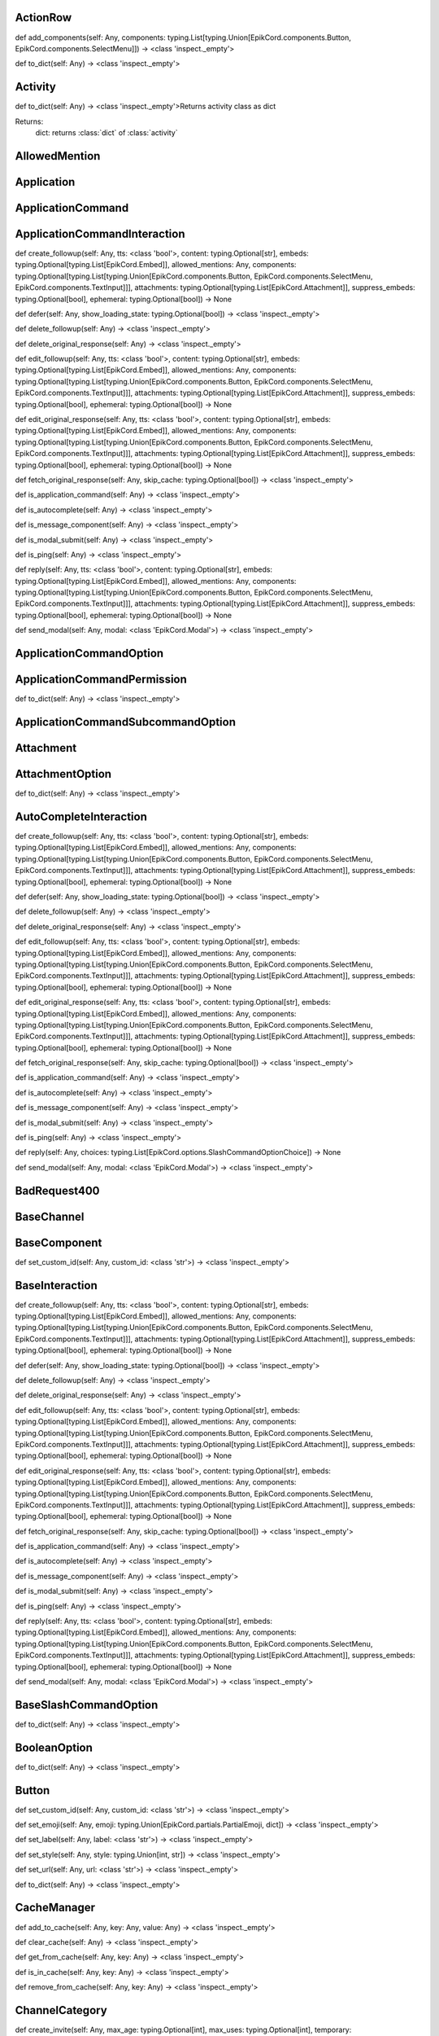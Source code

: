 

ActionRow
---------

def add_components(self: Any, components: typing.List[typing.Union[EpikCord.components.Button, EpikCord.components.SelectMenu]]) -> <class 'inspect._empty'>

def to_dict(self: Any) -> <class 'inspect._empty'>


Activity
--------

def to_dict(self: Any) -> <class 'inspect._empty'>Returns activity class as dict

Returns:
    dict: returns :class:`dict` of :class:`activity`



AllowedMention
--------------


Application
-----------


ApplicationCommand
------------------


ApplicationCommandInteraction
-----------------------------

def create_followup(self: Any, tts: <class 'bool'>, content: typing.Optional[str], embeds: typing.Optional[typing.List[EpikCord.Embed]], allowed_mentions: Any, components: typing.Optional[typing.List[typing.Union[EpikCord.components.Button, EpikCord.components.SelectMenu, EpikCord.components.TextInput]]], attachments: typing.Optional[typing.List[EpikCord.Attachment]], suppress_embeds: typing.Optional[bool], ephemeral: typing.Optional[bool]) -> None

def defer(self: Any, show_loading_state: typing.Optional[bool]) -> <class 'inspect._empty'>

def delete_followup(self: Any) -> <class 'inspect._empty'>

def delete_original_response(self: Any) -> <class 'inspect._empty'>

def edit_followup(self: Any, tts: <class 'bool'>, content: typing.Optional[str], embeds: typing.Optional[typing.List[EpikCord.Embed]], allowed_mentions: Any, components: typing.Optional[typing.List[typing.Union[EpikCord.components.Button, EpikCord.components.SelectMenu, EpikCord.components.TextInput]]], attachments: typing.Optional[typing.List[EpikCord.Attachment]], suppress_embeds: typing.Optional[bool], ephemeral: typing.Optional[bool]) -> None

def edit_original_response(self: Any, tts: <class 'bool'>, content: typing.Optional[str], embeds: typing.Optional[typing.List[EpikCord.Embed]], allowed_mentions: Any, components: typing.Optional[typing.List[typing.Union[EpikCord.components.Button, EpikCord.components.SelectMenu, EpikCord.components.TextInput]]], attachments: typing.Optional[typing.List[EpikCord.Attachment]], suppress_embeds: typing.Optional[bool], ephemeral: typing.Optional[bool]) -> None

def fetch_original_response(self: Any, skip_cache: typing.Optional[bool]) -> <class 'inspect._empty'>

def is_application_command(self: Any) -> <class 'inspect._empty'>

def is_autocomplete(self: Any) -> <class 'inspect._empty'>

def is_message_component(self: Any) -> <class 'inspect._empty'>

def is_modal_submit(self: Any) -> <class 'inspect._empty'>

def is_ping(self: Any) -> <class 'inspect._empty'>

def reply(self: Any, tts: <class 'bool'>, content: typing.Optional[str], embeds: typing.Optional[typing.List[EpikCord.Embed]], allowed_mentions: Any, components: typing.Optional[typing.List[typing.Union[EpikCord.components.Button, EpikCord.components.SelectMenu, EpikCord.components.TextInput]]], attachments: typing.Optional[typing.List[EpikCord.Attachment]], suppress_embeds: typing.Optional[bool], ephemeral: typing.Optional[bool]) -> None

def send_modal(self: Any, modal: <class 'EpikCord.Modal'>) -> <class 'inspect._empty'>


ApplicationCommandOption
------------------------


ApplicationCommandPermission
----------------------------

def to_dict(self: Any) -> <class 'inspect._empty'>


ApplicationCommandSubcommandOption
----------------------------------


Attachment
----------


AttachmentOption
----------------

def to_dict(self: Any) -> <class 'inspect._empty'>


AutoCompleteInteraction
-----------------------

def create_followup(self: Any, tts: <class 'bool'>, content: typing.Optional[str], embeds: typing.Optional[typing.List[EpikCord.Embed]], allowed_mentions: Any, components: typing.Optional[typing.List[typing.Union[EpikCord.components.Button, EpikCord.components.SelectMenu, EpikCord.components.TextInput]]], attachments: typing.Optional[typing.List[EpikCord.Attachment]], suppress_embeds: typing.Optional[bool], ephemeral: typing.Optional[bool]) -> None

def defer(self: Any, show_loading_state: typing.Optional[bool]) -> <class 'inspect._empty'>

def delete_followup(self: Any) -> <class 'inspect._empty'>

def delete_original_response(self: Any) -> <class 'inspect._empty'>

def edit_followup(self: Any, tts: <class 'bool'>, content: typing.Optional[str], embeds: typing.Optional[typing.List[EpikCord.Embed]], allowed_mentions: Any, components: typing.Optional[typing.List[typing.Union[EpikCord.components.Button, EpikCord.components.SelectMenu, EpikCord.components.TextInput]]], attachments: typing.Optional[typing.List[EpikCord.Attachment]], suppress_embeds: typing.Optional[bool], ephemeral: typing.Optional[bool]) -> None

def edit_original_response(self: Any, tts: <class 'bool'>, content: typing.Optional[str], embeds: typing.Optional[typing.List[EpikCord.Embed]], allowed_mentions: Any, components: typing.Optional[typing.List[typing.Union[EpikCord.components.Button, EpikCord.components.SelectMenu, EpikCord.components.TextInput]]], attachments: typing.Optional[typing.List[EpikCord.Attachment]], suppress_embeds: typing.Optional[bool], ephemeral: typing.Optional[bool]) -> None

def fetch_original_response(self: Any, skip_cache: typing.Optional[bool]) -> <class 'inspect._empty'>

def is_application_command(self: Any) -> <class 'inspect._empty'>

def is_autocomplete(self: Any) -> <class 'inspect._empty'>

def is_message_component(self: Any) -> <class 'inspect._empty'>

def is_modal_submit(self: Any) -> <class 'inspect._empty'>

def is_ping(self: Any) -> <class 'inspect._empty'>

def reply(self: Any, choices: typing.List[EpikCord.options.SlashCommandOptionChoice]) -> None

def send_modal(self: Any, modal: <class 'EpikCord.Modal'>) -> <class 'inspect._empty'>


BadRequest400
-------------


BaseChannel
-----------


BaseComponent
-------------

def set_custom_id(self: Any, custom_id: <class 'str'>) -> <class 'inspect._empty'>


BaseInteraction
---------------

def create_followup(self: Any, tts: <class 'bool'>, content: typing.Optional[str], embeds: typing.Optional[typing.List[EpikCord.Embed]], allowed_mentions: Any, components: typing.Optional[typing.List[typing.Union[EpikCord.components.Button, EpikCord.components.SelectMenu, EpikCord.components.TextInput]]], attachments: typing.Optional[typing.List[EpikCord.Attachment]], suppress_embeds: typing.Optional[bool], ephemeral: typing.Optional[bool]) -> None

def defer(self: Any, show_loading_state: typing.Optional[bool]) -> <class 'inspect._empty'>

def delete_followup(self: Any) -> <class 'inspect._empty'>

def delete_original_response(self: Any) -> <class 'inspect._empty'>

def edit_followup(self: Any, tts: <class 'bool'>, content: typing.Optional[str], embeds: typing.Optional[typing.List[EpikCord.Embed]], allowed_mentions: Any, components: typing.Optional[typing.List[typing.Union[EpikCord.components.Button, EpikCord.components.SelectMenu, EpikCord.components.TextInput]]], attachments: typing.Optional[typing.List[EpikCord.Attachment]], suppress_embeds: typing.Optional[bool], ephemeral: typing.Optional[bool]) -> None

def edit_original_response(self: Any, tts: <class 'bool'>, content: typing.Optional[str], embeds: typing.Optional[typing.List[EpikCord.Embed]], allowed_mentions: Any, components: typing.Optional[typing.List[typing.Union[EpikCord.components.Button, EpikCord.components.SelectMenu, EpikCord.components.TextInput]]], attachments: typing.Optional[typing.List[EpikCord.Attachment]], suppress_embeds: typing.Optional[bool], ephemeral: typing.Optional[bool]) -> None

def fetch_original_response(self: Any, skip_cache: typing.Optional[bool]) -> <class 'inspect._empty'>

def is_application_command(self: Any) -> <class 'inspect._empty'>

def is_autocomplete(self: Any) -> <class 'inspect._empty'>

def is_message_component(self: Any) -> <class 'inspect._empty'>

def is_modal_submit(self: Any) -> <class 'inspect._empty'>

def is_ping(self: Any) -> <class 'inspect._empty'>

def reply(self: Any, tts: <class 'bool'>, content: typing.Optional[str], embeds: typing.Optional[typing.List[EpikCord.Embed]], allowed_mentions: Any, components: typing.Optional[typing.List[typing.Union[EpikCord.components.Button, EpikCord.components.SelectMenu, EpikCord.components.TextInput]]], attachments: typing.Optional[typing.List[EpikCord.Attachment]], suppress_embeds: typing.Optional[bool], ephemeral: typing.Optional[bool]) -> None

def send_modal(self: Any, modal: <class 'EpikCord.Modal'>) -> <class 'inspect._empty'>


BaseSlashCommandOption
----------------------

def to_dict(self: Any) -> <class 'inspect._empty'>


BooleanOption
-------------

def to_dict(self: Any) -> <class 'inspect._empty'>


Button
------

def set_custom_id(self: Any, custom_id: <class 'str'>) -> <class 'inspect._empty'>

def set_emoji(self: Any, emoji: typing.Union[EpikCord.partials.PartialEmoji, dict]) -> <class 'inspect._empty'>

def set_label(self: Any, label: <class 'str'>) -> <class 'inspect._empty'>

def set_style(self: Any, style: typing.Union[int, str]) -> <class 'inspect._empty'>

def set_url(self: Any, url: <class 'str'>) -> <class 'inspect._empty'>

def to_dict(self: Any) -> <class 'inspect._empty'>


CacheManager
------------

def add_to_cache(self: Any, key: Any, value: Any) -> <class 'inspect._empty'>

def clear_cache(self: Any) -> <class 'inspect._empty'>

def get_from_cache(self: Any, key: Any) -> <class 'inspect._empty'>

def is_in_cache(self: Any, key: Any) -> <class 'inspect._empty'>

def remove_from_cache(self: Any, key: Any) -> <class 'inspect._empty'>


ChannelCategory
---------------

def create_invite(self: Any, max_age: typing.Optional[int], max_uses: typing.Optional[int], temporary: typing.Optional[bool], unique: typing.Optional[bool], target_type: typing.Optional[int], target_user_id: typing.Optional[str], target_application_id: typing.Optional[str]) -> <class 'inspect._empty'>

def delete(self: Any, reason: typing.Optional[str]) -> None

def delete_overwrite(self: Any, overwrites: <class 'EpikCord.Overwrite'>) -> None

def fetch_invites(self: Any) -> <class 'inspect._empty'>

def fetch_pinned_messages(self: Any) -> typing.List[EpikCord.Message]


ChannelManager
--------------

def add_to_cache(self: Any, key: Any, value: Any) -> <class 'inspect._empty'>

def clear_cache(self: Any) -> <class 'inspect._empty'>

def fetch(self: Any, channel_id: Any, skip_cache: typing.Optional[bool]) -> <class 'inspect._empty'>

def format_cache(self: Any) -> <class 'inspect._empty'>

def get_from_cache(self: Any, key: Any) -> <class 'inspect._empty'>

def is_in_cache(self: Any, key: Any) -> <class 'inspect._empty'>

def remove_from_cache(self: Any, key: Any) -> <class 'inspect._empty'>


ChannelOption
-------------

def to_dict(self: Any) -> <class 'inspect._empty'>


ChannelOptionChannelTypes
-------------------------


Client
------

def add_section(self: Any, section: typing.Union[EpikCord.CommandsSection, EpikCord.EventsSection]) -> <class 'inspect._empty'>

def change_presence(self: Any, presence: typing.Optional[EpikCord.Presence]) -> <class 'inspect._empty'>

def channel_create(self: Any, data: <class 'dict'>) -> <class 'inspect._empty'>

def close(self: Any) -> None

def command(self: Any, name: typing.Optional[str], description: typing.Optional[str], guild_ids: typing.Optional[typing.List[str]], options: typing.Union[EpikCord.options.Subcommand, EpikCord.options.SubCommandGroup, EpikCord.options.StringOption, EpikCord.options.IntegerOption, EpikCord.options.BooleanOption, EpikCord.options.UserOption, EpikCord.options.ChannelOption, EpikCord.options.RoleOption, EpikCord.options.MentionableOption, EpikCord.options.NumberOption, NoneType]) -> <class 'inspect._empty'>

def component(self: Any, custom_id: <class 'str'>) -> <class 'inspect._empty'>Execute this function when a component with the `custom_id` is interacted with.


def connect(self: Any) -> <class 'inspect._empty'>

def event(self: Any, func: Any) -> <class 'inspect._empty'>

def get_event_callback(self: Any, event_name: <class 'str'>, internal: Any) -> <class 'inspect._empty'>

def guild_create(self: Any, data: Any) -> <class 'inspect._empty'>

def guild_delete(self: Any, data: <class 'dict'>) -> <class 'inspect._empty'>

def guild_member_update(self: Any, data: Any) -> <class 'inspect._empty'>

def guild_members_chunk(self: Any, data: <class 'dict'>) -> <class 'inspect._empty'>

def handle_close(self: Any) -> <class 'inspect._empty'>

def handle_event(self: Any, event_name: typing.Optional[str], data: <class 'dict'>) -> <class 'inspect._empty'>

def handle_events(self: Any) -> <class 'inspect._empty'>

def heartbeat(self: Any, forced: typing.Optional[bool]) -> <class 'inspect._empty'>

def identify(self: Any) -> <class 'inspect._empty'>

def interaction_create(self: Any, data: Any) -> <class 'inspect._empty'>

def login(self: Any) -> <class 'inspect._empty'>

def message_command(self: Any, name: typing.Optional[str]) -> <class 'inspect._empty'>

def message_create(self: Any, data: <class 'dict'>) -> <class 'inspect._empty'>Event fired when messages are created


def ready(self: Any, data: <class 'dict'>) -> <class 'inspect._empty'>

def reconnect(self: Any) -> <class 'inspect._empty'>

def request_guild_members(self: Any, guild_id: <class 'int'>, query: typing.Optional[str], limit: typing.Optional[int], presences: typing.Optional[bool], user_ids: typing.Optional[typing.List[str]], nonce: typing.Optional[str]) -> <class 'inspect._empty'>

def resume(self: Any) -> <class 'inspect._empty'>

def send_json(self: Any, json: <class 'dict'>) -> <class 'inspect._empty'>

def unload_section(self: Any, section: typing.Union[EpikCord.CommandsSection, EpikCord.EventsSection]) -> <class 'inspect._empty'>

def user_command(self: Any, name: typing.Optional[str]) -> <class 'inspect._empty'>

def voice_server_update(self: Any, data: <class 'dict'>) -> <class 'inspect._empty'>

def wait_for(self: Any, event_name: <class 'str'>, check: typing.Optional[<built-in function callable>], timeout: typing.Union[float, int, NoneType]) -> <class 'inspect._empty'>


ClientApplication
-----------------

def bulk_overwrite_global_application_commands(self: Any, commands: typing.List[EpikCord.ApplicationCommand]) -> <class 'inspect._empty'>

def bulk_overwrite_guild_application_commands(self: Any, guild_id: <class 'str'>, commands: typing.List[EpikCord.ApplicationCommand]) -> <class 'inspect._empty'>

def create_global_application_command(self: Any, name: <class 'str'>, description: <class 'str'>, options: typing.Optional[typing.List[typing.Union[EpikCord.options.Subcommand, EpikCord.options.SubCommandGroup, EpikCord.options.StringOption, EpikCord.options.IntegerOption, EpikCord.options.BooleanOption, EpikCord.options.UserOption, EpikCord.options.ChannelOption, EpikCord.options.RoleOption, EpikCord.options.MentionableOption, EpikCord.options.NumberOption]]], default_permission: typing.Optional[bool], command_type: typing.Optional[int]) -> <class 'inspect._empty'>

def create_guild_application_command(self: Any, guild_id: <class 'str'>, name: <class 'str'>, description: <class 'str'>, options: typing.Optional[typing.List[typing.Union[EpikCord.options.Subcommand, EpikCord.options.SubCommandGroup, EpikCord.options.StringOption, EpikCord.options.IntegerOption, EpikCord.options.BooleanOption, EpikCord.options.UserOption, EpikCord.options.ChannelOption, EpikCord.options.RoleOption, EpikCord.options.MentionableOption, EpikCord.options.NumberOption]]], default_permission: typing.Optional[bool], command_type: typing.Optional[int]) -> <class 'inspect._empty'>

def delete_global_application_command(self: Any, command_id: <class 'str'>) -> <class 'inspect._empty'>

def delete_guild_application_command(self: Any, guild_id: <class 'str'>, command_id: <class 'str'>) -> <class 'inspect._empty'>

def edit_application_command_permissions(self: Any, guild_id: <class 'str'>, command_id: Any, permissions: typing.List[EpikCord.ApplicationCommandPermission]) -> <class 'inspect._empty'>

def edit_global_application_command(self: Any, guild_id: <class 'str'>, command_id: <class 'str'>, name: typing.Optional[str], description: typing.Optional[str], options: typing.Optional[typing.List[typing.Union[EpikCord.options.Subcommand, EpikCord.options.SubCommandGroup, EpikCord.options.StringOption, EpikCord.options.IntegerOption, EpikCord.options.BooleanOption, EpikCord.options.UserOption, EpikCord.options.ChannelOption, EpikCord.options.RoleOption, EpikCord.options.MentionableOption, EpikCord.options.NumberOption]]], default_permissions: typing.Optional[bool]) -> <class 'inspect._empty'>

def fetch_application(self: Any) -> <class 'inspect._empty'>

def fetch_application_command(self: Any, command_id: <class 'str'>) -> <class 'inspect._empty'>

def fetch_global_application_commands(self: Any) -> typing.List[EpikCord.ApplicationCommand]

def fetch_guild_application_command(self: Any, guild_id: <class 'str'>, command_id: <class 'str'>) -> <class 'inspect._empty'>

def fetch_guild_application_command_permissions(self: Any, guild_id: <class 'str'>, command_id: <class 'str'>) -> <class 'inspect._empty'>

def fetch_guild_application_commands(self: Any, guild_id: <class 'str'>) -> <class 'inspect._empty'>


ClientMessageCommand
--------------------


ClientResponse
--------------

def close(self: Any) -> None

def get_encoding(self: Any) -> <class 'str'>

def json(self: Any, encoding: typing.Optional[str], loads: typing.Callable[[str], typing.Any], content_type: typing.Optional[str]) -> typing.AnyRead and decodes JSON response.


def raise_for_status(self: Any) -> None

def read(self: Any) -> <class 'bytes'>Read response payload.


def release(self: Any) -> typing.Any

def start(self: Any, connection: Connection) -> ClientResponseStart response processing.


def text(self: Any, encoding: typing.Optional[str], errors: <class 'str'>) -> <class 'str'>Read response payload and decode.


def wait_for_close(self: Any) -> None


ClientSession
-------------

def close(self: Any) -> NoneClose underlying connector.

Release all acquired resources.


def delete(self: Any, url: typing.Union[str, yarl.URL], kwargs: typing.Any) -> _RequestContextManagerPerform HTTP DELETE request.


def detach(self: Any) -> NoneDetach connector from session without closing the former.

Session is switched to closed state anyway.


def get(self: Any, url: typing.Union[str, yarl.URL], allow_redirects: <class 'bool'>, kwargs: typing.Any) -> _RequestContextManagerPerform HTTP GET request.


def head(self: Any, url: typing.Union[str, yarl.URL], allow_redirects: <class 'bool'>, kwargs: typing.Any) -> _RequestContextManagerPerform HTTP HEAD request.


def options(self: Any, url: typing.Union[str, yarl.URL], allow_redirects: <class 'bool'>, kwargs: typing.Any) -> _RequestContextManagerPerform HTTP OPTIONS request.


def patch(self: Any, url: typing.Union[str, yarl.URL], data: typing.Any, kwargs: typing.Any) -> _RequestContextManagerPerform HTTP PATCH request.


def post(self: Any, url: typing.Union[str, yarl.URL], data: typing.Any, kwargs: typing.Any) -> _RequestContextManagerPerform HTTP POST request.


def put(self: Any, url: typing.Union[str, yarl.URL], data: typing.Any, kwargs: typing.Any) -> _RequestContextManagerPerform HTTP PUT request.


def request(self: Any, method: <class 'str'>, url: typing.Union[str, yarl.URL], kwargs: typing.Any) -> _RequestContextManagerPerform HTTP request.


def ws_connect(self: Any, url: typing.Union[str, yarl.URL], method: <class 'str'>, protocols: typing.Iterable[str], timeout: <class 'float'>, receive_timeout: typing.Optional[float], autoclose: <class 'bool'>, autoping: <class 'bool'>, heartbeat: typing.Optional[float], auth: typing.Optional[aiohttp.helpers.BasicAuth], origin: typing.Optional[str], params: typing.Optional[typing.Mapping[str, str]], headers: typing.Union[typing.Mapping[typing.Union[str, multidict._multidict.istr], str], multidict._multidict.CIMultiDict, multidict._multidict.CIMultiDictProxy, NoneType], proxy: typing.Union[str, yarl.URL, NoneType], proxy_auth: typing.Optional[aiohttp.helpers.BasicAuth], ssl: typing.Union[ssl.SSLContext, bool, NoneType, aiohttp.client_reqrep.Fingerprint], verify_ssl: typing.Optional[bool], fingerprint: typing.Optional[bytes], ssl_context: typing.Optional[ssl.SSLContext], proxy_headers: typing.Union[typing.Mapping[typing.Union[str, multidict._multidict.istr], str], multidict._multidict.CIMultiDict, multidict._multidict.CIMultiDictProxy, NoneType], compress: <class 'int'>, max_msg_size: <class 'int'>) -> _WSRequestContextManagerInitiate websocket connection.



ClientSlashCommand
------------------

def option_autocomplete(self: Any, option_name: <class 'str'>) -> <class 'inspect._empty'>


ClientUser
----------

def edit(self: Any, username: typing.Optional[str], avatar: typing.Optional[bytes]) -> <class 'inspect._empty'>

def fetch(self: Any) -> <class 'inspect._empty'>


ClientUserCommand
-----------------


ClosedWebSocketConnection
-------------------------


Colour
------

def to_rgb(self: Any) -> typing.Tuple[int, int, int]Returns an rgb color as a tuple



Colour
------

def to_rgb(self: Any) -> typing.Tuple[int, int, int]Returns an rgb color as a tuple



CommandsSection
---------------


CustomIdIsTooBig
----------------


DMChannel
---------


DisallowedIntents
-----------------


DiscordAPIError
---------------


Embed
-----

def add_field(self: Any, name: <class 'str'>, value: <class 'str'>, inline: <class 'bool'>) -> <class 'inspect._empty'>

def set_author(self: Any, name: typing.Optional[str], url: typing.Optional[str], icon_url: typing.Optional[str], proxy_icon_url: typing.Optional[str]) -> <class 'inspect._empty'>

def set_color(self: Any, colour: <class 'EpikCord.Colour'>) -> <class 'inspect._empty'>

def set_description(self: Any, description: typing.Optional[str]) -> <class 'inspect._empty'>

def set_fields(self: Any, fields: typing.List[dict]) -> <class 'inspect._empty'>

def set_footer(self: Any, text: typing.Optional[str], icon_url: typing.Optional[str], proxy_icon_url: typing.Optional[str]) -> <class 'inspect._empty'>

def set_image(self: Any, url: typing.Optional[str], proxy_url: typing.Optional[str], height: typing.Optional[int], width: typing.Optional[int]) -> <class 'inspect._empty'>

def set_provider(self: Any, name: typing.Optional[str], url: typing.Optional[str]) -> <class 'inspect._empty'>

def set_thumbnail(self: Any, url: typing.Optional[str], proxy_url: typing.Optional[str], height: typing.Optional[int], width: typing.Optional[int]) -> <class 'inspect._empty'>

def set_timestamp(self: Any, timestamp: <class 'datetime.datetime'>) -> <class 'inspect._empty'>

def set_title(self: Any, title: typing.Optional[str]) -> <class 'inspect._empty'>

def set_url(self: Any, url: typing.Optional[str]) -> <class 'inspect._empty'>

def set_video(self: Any, url: typing.Optional[str], proxy_url: typing.Optional[str], height: typing.Optional[int], width: typing.Optional[int]) -> <class 'inspect._empty'>

def to_dict(self: Any) -> <class 'inspect._empty'>


Emoji
-----

def delete(self: Any, reason: typing.Optional[str]) -> <class 'inspect._empty'>

def edit(self: Any, name: typing.Optional[str], roles: typing.Optional[typing.List[EpikCord.Role]], reason: typing.Optional[str]) -> <class 'inspect._empty'>


EpikCordException
-----------------


EventHandler
------------

def channel_create(self: Any, data: <class 'dict'>) -> <class 'inspect._empty'>

def component(self: Any, custom_id: <class 'str'>) -> <class 'inspect._empty'>Execute this function when a component with the `custom_id` is interacted with.


def event(self: Any, func: Any) -> <class 'inspect._empty'>

def get_event_callback(self: Any, event_name: <class 'str'>, internal: Any) -> <class 'inspect._empty'>

def guild_create(self: Any, data: Any) -> <class 'inspect._empty'>

def guild_delete(self: Any, data: <class 'dict'>) -> <class 'inspect._empty'>

def guild_member_update(self: Any, data: Any) -> <class 'inspect._empty'>

def guild_members_chunk(self: Any, data: <class 'dict'>) -> <class 'inspect._empty'>

def handle_event(self: Any, event_name: typing.Optional[str], data: <class 'dict'>) -> <class 'inspect._empty'>

def handle_events(self: Any) -> <class 'inspect._empty'>

def interaction_create(self: Any, data: Any) -> <class 'inspect._empty'>

def message_create(self: Any, data: <class 'dict'>) -> <class 'inspect._empty'>Event fired when messages are created


def ready(self: Any, data: <class 'dict'>) -> <class 'inspect._empty'>

def voice_server_update(self: Any, data: <class 'dict'>) -> <class 'inspect._empty'>

def wait_for(self: Any, event_name: <class 'str'>, check: typing.Optional[<built-in function callable>], timeout: typing.Union[float, int, NoneType]) -> <class 'inspect._empty'>


EventsSection
-------------


FailedToConnectToVoice
----------------------


File
----


Flag
----

def calculate_from_turned(self: Any) -> <class 'inspect._empty'>


Forbidden403
------------


GateawayUnavailable502
----------------------


Guild
-----

def create_channel(self: Any, name: <class 'str'>, reason: typing.Optional[str], type: typing.Optional[int], topic: typing.Optional[str], bitrate: typing.Optional[int], user_limit: typing.Optional[int], rate_limit_per_user: typing.Optional[int], position: typing.Optional[int], permission_overwrites: typing.List[typing.Optional[EpikCord.Overwrite]], parent_id: typing.Optional[str], nsfw: typing.Optional[bool]) -> <class 'inspect._empty'>Creates a channel.

Parameters
----------
name: str
    The name of the channel.
reason: Optional[str]
    The reason for creating the channel.
type: Optional[int]
    The type of the channel.
topic: Optional[str]
    The topic of the channel.
bitrate: Optional[int]
    The bitrate of the channel.
user_limit: Optional[int]
    The user limit of the channel.
rate_limit_per_user: Optional[int]
    The rate limit per user of the channel.
position: Optional[int]
    The position of the channel.
permission_overwrites: List[Optional[Overwrite]]
    The permission overwrites of the channel.
parent_id: Optional[str]
    The parent id of the channel.
nsfw: Optional[bool]
    Whether the channel is nsfw.


def delete(self: Any) -> <class 'inspect._empty'>

def edit(self: Any, name: typing.Optional[str], verification_level: typing.Optional[int], default_message_notifications: typing.Optional[int], explicit_content_filter: typing.Optional[int], afk_channel_id: typing.Optional[str], afk_timeout: typing.Optional[int], owner_id: typing.Optional[str], system_channel_id: typing.Optional[str], system_channel_flags: typing.Optional[EpikCord.SystemChannelFlags], rules_channel_id: typing.Optional[str], preferred_locale: typing.Optional[str], features: typing.Optional[typing.List[str]], description: typing.Optional[str], premium_progress_bar_enabled: typing.Optional[bool], reason: typing.Optional[str]) -> <class 'inspect._empty'>Edits the guild.

Parameters
----------
name: Optional[str]
    The name of the guild.
verification_level: Optional[int]
    The verification level of the guild.
default_message_notifications: Optional[int]
    The default message notifications of the guild.
explicit_content_filter: Optional[int]
    The explicit content filter of the guild.
afk_channel_id: Optional[str]
    The afk channel id of the guild.
afk_timeout: Optional[int]
    The afk timeout of the guild.
owner_id: Optional[str]
    The owner id of the guild.
system_channel_id: Optional[str]
    The system channel id of the guild.
system_channel_flags: Optional[SystemChannelFlags]
    The system channel flags of the guild.
rules_channel_id: Optional[str]
    The rules channel id of the guild.
preferred_locale: Optional[str]
    The preferred locale of the guild.
features: Optional[List[str]]
    The features of the guild.
description: Optional[str]
    The description of the guild.
premium_progress_bar_enabled: Optional[bool]
    Whether the guild has the premium progress bar enabled.

Returns
-------
:class:`EpikCord.Guild`


def fetch_channels(self: Any) -> typing.List[EpikCord.GuildChannel]Fetches the guild channels.

Returns
-------
List[GuildChannel]
    The guild channels.


def fetch_guild_preview(self: Any) -> <class 'EpikCord.GuildPreview'>Fetches the guild preview.

Returns
-------
GuildPreview
    The guild preview.



GuildApplicationCommandPermission
---------------------------------

def to_dict(self: Any) -> <class 'inspect._empty'>


GuildBan
--------


GuildChannel
------------

def create_invite(self: Any, max_age: typing.Optional[int], max_uses: typing.Optional[int], temporary: typing.Optional[bool], unique: typing.Optional[bool], target_type: typing.Optional[int], target_user_id: typing.Optional[str], target_application_id: typing.Optional[str]) -> <class 'inspect._empty'>

def delete(self: Any, reason: typing.Optional[str]) -> None

def delete_overwrite(self: Any, overwrites: <class 'EpikCord.Overwrite'>) -> None

def fetch_invites(self: Any) -> <class 'inspect._empty'>

def fetch_pinned_messages(self: Any) -> typing.List[EpikCord.Message]


GuildManager
------------

def add_to_cache(self: Any, key: Any, value: Any) -> <class 'inspect._empty'>

def clear_cache(self: Any) -> <class 'inspect._empty'>

def fetch(self: Any, guild_id: <class 'str'>, skip_cache: typing.Optional[bool], with_counts: typing.Optional[bool]) -> <class 'inspect._empty'>

def format_cache(self: Any) -> <class 'inspect._empty'>

def get_from_cache(self: Any, key: Any) -> <class 'inspect._empty'>

def is_in_cache(self: Any, key: Any) -> <class 'inspect._empty'>

def remove_from_cache(self: Any, key: Any) -> <class 'inspect._empty'>


GuildMember
-----------

def fetch_message(self: Any, message_id: <class 'str'>) -> <class 'EpikCord.Message'>

def fetch_messages(self: Any, around: typing.Optional[str], before: typing.Optional[str], after: typing.Optional[str], limit: typing.Optional[int]) -> typing.List[EpikCord.Message]

def send(self: Any, content: typing.Optional[str], embeds: typing.Optional[typing.List[dict]], components: Any, tts: typing.Optional[bool], allowed_mentions: Any, sticker_ids: typing.Optional[typing.List[str]], attachments: typing.List[EpikCord.File], suppress_embeds: <class 'bool'>) -> <class 'EpikCord.Message'>


GuildNewsChannel
----------------

def bulk_delete(self: Any, message_ids: typing.List[str], reason: typing.Optional[str]) -> None

def create_invite(self: Any, max_age: typing.Optional[int], max_uses: typing.Optional[int], temporary: typing.Optional[bool], unique: typing.Optional[bool], target_type: typing.Optional[int], target_user_id: typing.Optional[str], target_application_id: typing.Optional[str]) -> <class 'inspect._empty'>

def create_webhook(self: Any, name: <class 'str'>, avatar: typing.Optional[str], reason: typing.Optional[str]) -> <class 'inspect._empty'>

def delete(self: Any, reason: typing.Optional[str]) -> None

def delete_overwrite(self: Any, overwrites: <class 'EpikCord.Overwrite'>) -> None

def fetch_invites(self: Any) -> <class 'inspect._empty'>

def fetch_message(self: Any, message_id: <class 'str'>) -> <class 'EpikCord.Message'>

def fetch_messages(self: Any, around: typing.Optional[str], before: typing.Optional[str], after: typing.Optional[str], limit: typing.Optional[int]) -> typing.List[EpikCord.Message]

def fetch_pinned_messages(self: Any) -> typing.List[EpikCord.Message]

def follow(self: Any, webhook_channel_id: <class 'str'>) -> <class 'inspect._empty'>

def list_joined_private_archived_threads(self: Any, before: typing.Optional[str], limit: typing.Optional[int]) -> typing.Dict[str, typing.Union[typing.List[EpikCord.Messageable], typing.List[EpikCord.ThreadMember], bool]]

def list_private_archived_threads(self: Any, before: typing.Optional[str], limit: typing.Optional[int]) -> typing.Dict[str, typing.Union[typing.List[EpikCord.Messageable], typing.List[EpikCord.ThreadMember], bool]]

def list_public_archived_threads(self: Any, before: typing.Optional[str], limit: typing.Optional[int]) -> typing.Dict[str, typing.Union[typing.List[EpikCord.Messageable], typing.List[EpikCord.ThreadMember], bool]]

def send(self: Any, content: typing.Optional[str], embeds: typing.Optional[typing.List[dict]], components: Any, tts: typing.Optional[bool], allowed_mentions: Any, sticker_ids: typing.Optional[typing.List[str]], attachments: typing.List[EpikCord.File], suppress_embeds: <class 'bool'>) -> <class 'EpikCord.Message'>

def start_thread(self: Any, name: <class 'str'>, auto_archive_duration: typing.Optional[int], type: typing.Optional[int], invitable: typing.Optional[bool], rate_limit_per_user: typing.Optional[int], reason: typing.Optional[str]) -> <class 'inspect._empty'>


GuildNewsThread
---------------

def add_member(self: Any, member_id: <class 'str'>) -> <class 'inspect._empty'>

def bulk_delete(self: Any, message_ids: typing.List[str], reason: typing.Optional[str]) -> None

def create_invite(self: Any, max_age: typing.Optional[int], max_uses: typing.Optional[int], temporary: typing.Optional[bool], unique: typing.Optional[bool], target_type: typing.Optional[int], target_user_id: typing.Optional[str], target_application_id: typing.Optional[str]) -> <class 'inspect._empty'>

def create_webhook(self: Any, name: <class 'str'>, avatar: typing.Optional[str], reason: typing.Optional[str]) -> <class 'inspect._empty'>

def delete(self: Any, reason: typing.Optional[str]) -> None

def delete_overwrite(self: Any, overwrites: <class 'EpikCord.Overwrite'>) -> None

def fetch_invites(self: Any) -> <class 'inspect._empty'>

def fetch_member(self: Any, member_id: <class 'str'>) -> <class 'EpikCord.ThreadMember'>

def fetch_message(self: Any, message_id: <class 'str'>) -> <class 'EpikCord.Message'>

def fetch_messages(self: Any, around: typing.Optional[str], before: typing.Optional[str], after: typing.Optional[str], limit: typing.Optional[int]) -> typing.List[EpikCord.Message]

def fetch_pinned_messages(self: Any) -> typing.List[EpikCord.Message]

def follow(self: Any, webhook_channel_id: <class 'str'>) -> <class 'inspect._empty'>

def join(self: Any) -> <class 'inspect._empty'>

def leave(self: Any) -> <class 'inspect._empty'>

def list_joined_private_archived_threads(self: Any, before: typing.Optional[str], limit: typing.Optional[int]) -> typing.Dict[str, typing.Union[typing.List[EpikCord.Messageable], typing.List[EpikCord.ThreadMember], bool]]

def list_members(self: Any) -> typing.List[EpikCord.ThreadMember]

def list_private_archived_threads(self: Any, before: typing.Optional[str], limit: typing.Optional[int]) -> typing.Dict[str, typing.Union[typing.List[EpikCord.Messageable], typing.List[EpikCord.ThreadMember], bool]]

def list_public_archived_threads(self: Any, before: typing.Optional[str], limit: typing.Optional[int]) -> typing.Dict[str, typing.Union[typing.List[EpikCord.Messageable], typing.List[EpikCord.ThreadMember], bool]]

def remove_member(self: Any, member_id: <class 'str'>) -> <class 'inspect._empty'>

def send(self: Any, content: typing.Optional[str], embeds: typing.Optional[typing.List[dict]], components: Any, tts: typing.Optional[bool], allowed_mentions: Any, sticker_ids: typing.Optional[typing.List[str]], attachments: typing.List[EpikCord.File], suppress_embeds: <class 'bool'>) -> <class 'EpikCord.Message'>

def start_thread(self: Any, name: <class 'str'>, auto_archive_duration: typing.Optional[int], type: typing.Optional[int], invitable: typing.Optional[bool], rate_limit_per_user: typing.Optional[int], reason: typing.Optional[str]) -> <class 'inspect._empty'>


GuildPreview
------------


GuildScheduledEvent
-------------------


GuildStageChannel
-----------------


GuildTextChannel
----------------

def bulk_delete(self: Any, message_ids: typing.List[str], reason: typing.Optional[str]) -> None

def create_invite(self: Any, max_age: typing.Optional[int], max_uses: typing.Optional[int], temporary: typing.Optional[bool], unique: typing.Optional[bool], target_type: typing.Optional[int], target_user_id: typing.Optional[str], target_application_id: typing.Optional[str]) -> <class 'inspect._empty'>

def create_webhook(self: Any, name: <class 'str'>, avatar: typing.Optional[str], reason: typing.Optional[str]) -> <class 'inspect._empty'>

def delete(self: Any, reason: typing.Optional[str]) -> None

def delete_overwrite(self: Any, overwrites: <class 'EpikCord.Overwrite'>) -> None

def fetch_invites(self: Any) -> <class 'inspect._empty'>

def fetch_message(self: Any, message_id: <class 'str'>) -> <class 'EpikCord.Message'>

def fetch_messages(self: Any, around: typing.Optional[str], before: typing.Optional[str], after: typing.Optional[str], limit: typing.Optional[int]) -> typing.List[EpikCord.Message]

def fetch_pinned_messages(self: Any) -> typing.List[EpikCord.Message]

def list_joined_private_archived_threads(self: Any, before: typing.Optional[str], limit: typing.Optional[int]) -> typing.Dict[str, typing.Union[typing.List[EpikCord.Messageable], typing.List[EpikCord.ThreadMember], bool]]

def list_private_archived_threads(self: Any, before: typing.Optional[str], limit: typing.Optional[int]) -> typing.Dict[str, typing.Union[typing.List[EpikCord.Messageable], typing.List[EpikCord.ThreadMember], bool]]

def list_public_archived_threads(self: Any, before: typing.Optional[str], limit: typing.Optional[int]) -> typing.Dict[str, typing.Union[typing.List[EpikCord.Messageable], typing.List[EpikCord.ThreadMember], bool]]

def send(self: Any, content: typing.Optional[str], embeds: typing.Optional[typing.List[dict]], components: Any, tts: typing.Optional[bool], allowed_mentions: Any, sticker_ids: typing.Optional[typing.List[str]], attachments: typing.List[EpikCord.File], suppress_embeds: <class 'bool'>) -> <class 'EpikCord.Message'>

def start_thread(self: Any, name: <class 'str'>, auto_archive_duration: typing.Optional[int], type: typing.Optional[int], invitable: typing.Optional[bool], rate_limit_per_user: typing.Optional[int], reason: typing.Optional[str]) -> <class 'inspect._empty'>


GuildWidget
-----------


GuildWidgetSettings
-------------------


HTTPClient
----------

def close(self: Any) -> NoneClose underlying connector.

Release all acquired resources.


def delete(self: Any, url: Any, args: Any, to_discord: <class 'bool'>, kwargs: Any) -> <class 'inspect._empty'>Perform HTTP DELETE request.


def detach(self: Any) -> NoneDetach connector from session without closing the former.

Session is switched to closed state anyway.


def get(self: Any, url: Any, args: Any, to_discord: <class 'bool'>, kwargs: Any) -> <class 'inspect._empty'>Perform HTTP GET request.


def head(self: Any, url: Any, args: Any, to_discord: <class 'bool'>, kwargs: Any) -> <class 'inspect._empty'>Perform HTTP HEAD request.


def log_request(self: Any, res: Any) -> <class 'inspect._empty'>

def options(self: Any, url: typing.Union[str, yarl.URL], allow_redirects: <class 'bool'>, kwargs: typing.Any) -> _RequestContextManagerPerform HTTP OPTIONS request.


def patch(self: Any, url: Any, args: Any, to_discord: <class 'bool'>, kwargs: Any) -> <class 'inspect._empty'>Perform HTTP PATCH request.


def post(self: Any, url: Any, args: Any, to_discord: <class 'bool'>, kwargs: Any) -> <class 'inspect._empty'>Perform HTTP POST request.


def put(self: Any, url: Any, args: Any, to_discord: <class 'bool'>, kwargs: Any) -> <class 'inspect._empty'>Perform HTTP PUT request.


def request(self: Any, method: <class 'str'>, url: typing.Union[str, yarl.URL], kwargs: typing.Any) -> _RequestContextManagerPerform HTTP request.


def ws_connect(self: Any, url: typing.Union[str, yarl.URL], method: <class 'str'>, protocols: typing.Iterable[str], timeout: <class 'float'>, receive_timeout: typing.Optional[float], autoclose: <class 'bool'>, autoping: <class 'bool'>, heartbeat: typing.Optional[float], auth: typing.Optional[aiohttp.helpers.BasicAuth], origin: typing.Optional[str], params: typing.Optional[typing.Mapping[str, str]], headers: typing.Union[typing.Mapping[typing.Union[str, multidict._multidict.istr], str], multidict._multidict.CIMultiDict, multidict._multidict.CIMultiDictProxy, NoneType], proxy: typing.Union[str, yarl.URL, NoneType], proxy_auth: typing.Optional[aiohttp.helpers.BasicAuth], ssl: typing.Union[ssl.SSLContext, bool, NoneType, aiohttp.client_reqrep.Fingerprint], verify_ssl: typing.Optional[bool], fingerprint: typing.Optional[bytes], ssl_context: typing.Optional[ssl.SSLContext], proxy_headers: typing.Union[typing.Mapping[typing.Union[str, multidict._multidict.istr], str], multidict._multidict.CIMultiDict, multidict._multidict.CIMultiDictProxy, NoneType], compress: <class 'int'>, max_msg_size: <class 'int'>) -> _WSRequestContextManagerInitiate websocket connection.



IntegerOption
-------------

def to_dict(self: Any) -> <class 'inspect._empty'>


Integration
-----------


IntegrationAccount
------------------


Intents
-------

def calculate_from_turned(self: Any) -> <class 'inspect._empty'>


InternalServerError5xx
----------------------


InvalidApplicationCommandOptionType
-----------------------------------


InvalidApplicationCommandType
-----------------------------


InvalidArgumentType
-------------------


InvalidComponentStyle
---------------------


InvalidData
-----------


InvalidIntents
--------------


InvalidOption
-------------


InvalidStatus
-------------


InvalidToken
------------


Invite
------


LabelIsTooBig
-------------


MentionableOption
-----------------

def to_dict(self: Any) -> <class 'inspect._empty'>


MentionedChannel
----------------


MentionedUser
-------------

def fetch_message(self: Any, message_id: <class 'str'>) -> <class 'EpikCord.Message'>

def fetch_messages(self: Any, around: typing.Optional[str], before: typing.Optional[str], after: typing.Optional[str], limit: typing.Optional[int]) -> typing.List[EpikCord.Message]

def send(self: Any, content: typing.Optional[str], embeds: typing.Optional[typing.List[dict]], components: Any, tts: typing.Optional[bool], allowed_mentions: Any, sticker_ids: typing.Optional[typing.List[str]], attachments: typing.List[EpikCord.File], suppress_embeds: <class 'bool'>) -> <class 'EpikCord.Message'>


Message
-------

def add_reaction(self: Any, emoji: <class 'str'>) -> <class 'inspect._empty'>

def crosspost(self: Any) -> <class 'inspect._empty'>

def delete(self: Any) -> <class 'inspect._empty'>

def delete_all_reactions(self: Any) -> <class 'inspect._empty'>

def delete_reaction_for_emoji(self: Any, emoji: <class 'str'>) -> <class 'inspect._empty'>

def edit(self: Any, message_data: <class 'dict'>) -> <class 'inspect._empty'>

def fetch_reactions(self: Any, after: Any, limit: Any) -> typing.List[EpikCord.Reaction]

def pin(self: Any, reason: typing.Optional[str]) -> <class 'inspect._empty'>

def remove_reaction(self: Any, emoji: <class 'str'>, user: Any) -> <class 'inspect._empty'>

def start_thread(self: Any, name: <class 'str'>, auto_archive_duration: typing.Optional[int], rate_limit_per_user: typing.Optional[int]) -> <class 'inspect._empty'>

def unpin(self: Any, reason: typing.Optional[str]) -> <class 'inspect._empty'>


MessageActivity
---------------


MessageCommandInteraction
-------------------------

def create_followup(self: Any, tts: <class 'bool'>, content: typing.Optional[str], embeds: typing.Optional[typing.List[EpikCord.Embed]], allowed_mentions: Any, components: typing.Optional[typing.List[typing.Union[EpikCord.components.Button, EpikCord.components.SelectMenu, EpikCord.components.TextInput]]], attachments: typing.Optional[typing.List[EpikCord.Attachment]], suppress_embeds: typing.Optional[bool], ephemeral: typing.Optional[bool]) -> None

def defer(self: Any, show_loading_state: typing.Optional[bool]) -> <class 'inspect._empty'>

def delete_followup(self: Any) -> <class 'inspect._empty'>

def delete_original_response(self: Any) -> <class 'inspect._empty'>

def edit_followup(self: Any, tts: <class 'bool'>, content: typing.Optional[str], embeds: typing.Optional[typing.List[EpikCord.Embed]], allowed_mentions: Any, components: typing.Optional[typing.List[typing.Union[EpikCord.components.Button, EpikCord.components.SelectMenu, EpikCord.components.TextInput]]], attachments: typing.Optional[typing.List[EpikCord.Attachment]], suppress_embeds: typing.Optional[bool], ephemeral: typing.Optional[bool]) -> None

def edit_original_response(self: Any, tts: <class 'bool'>, content: typing.Optional[str], embeds: typing.Optional[typing.List[EpikCord.Embed]], allowed_mentions: Any, components: typing.Optional[typing.List[typing.Union[EpikCord.components.Button, EpikCord.components.SelectMenu, EpikCord.components.TextInput]]], attachments: typing.Optional[typing.List[EpikCord.Attachment]], suppress_embeds: typing.Optional[bool], ephemeral: typing.Optional[bool]) -> None

def fetch_original_response(self: Any, skip_cache: typing.Optional[bool]) -> <class 'inspect._empty'>

def is_application_command(self: Any) -> <class 'inspect._empty'>

def is_autocomplete(self: Any) -> <class 'inspect._empty'>

def is_message_component(self: Any) -> <class 'inspect._empty'>

def is_modal_submit(self: Any) -> <class 'inspect._empty'>

def is_ping(self: Any) -> <class 'inspect._empty'>

def reply(self: Any, tts: <class 'bool'>, content: typing.Optional[str], embeds: typing.Optional[typing.List[EpikCord.Embed]], allowed_mentions: Any, components: typing.Optional[typing.List[typing.Union[EpikCord.components.Button, EpikCord.components.SelectMenu, EpikCord.components.TextInput]]], attachments: typing.Optional[typing.List[EpikCord.Attachment]], suppress_embeds: typing.Optional[bool], ephemeral: typing.Optional[bool]) -> None

def send_modal(self: Any, modal: <class 'EpikCord.Modal'>) -> <class 'inspect._empty'>


MessageComponentInteraction
---------------------------

def create_followup(self: Any, tts: <class 'bool'>, content: typing.Optional[str], embeds: typing.Optional[typing.List[EpikCord.Embed]], allowed_mentions: Any, components: typing.Optional[typing.List[typing.Union[EpikCord.components.Button, EpikCord.components.SelectMenu, EpikCord.components.TextInput]]], attachments: typing.Optional[typing.List[EpikCord.Attachment]], suppress_embeds: typing.Optional[bool], ephemeral: typing.Optional[bool]) -> None

def defer(self: Any, show_loading_state: typing.Optional[bool]) -> <class 'inspect._empty'>

def defer_update(self: Any) -> <class 'inspect._empty'>

def delete_followup(self: Any) -> <class 'inspect._empty'>

def delete_original_response(self: Any) -> <class 'inspect._empty'>

def edit_followup(self: Any, tts: <class 'bool'>, content: typing.Optional[str], embeds: typing.Optional[typing.List[EpikCord.Embed]], allowed_mentions: Any, components: typing.Optional[typing.List[typing.Union[EpikCord.components.Button, EpikCord.components.SelectMenu, EpikCord.components.TextInput]]], attachments: typing.Optional[typing.List[EpikCord.Attachment]], suppress_embeds: typing.Optional[bool], ephemeral: typing.Optional[bool]) -> None

def edit_original_response(self: Any, tts: <class 'bool'>, content: typing.Optional[str], embeds: typing.Optional[typing.List[EpikCord.Embed]], allowed_mentions: Any, components: typing.Optional[typing.List[typing.Union[EpikCord.components.Button, EpikCord.components.SelectMenu, EpikCord.components.TextInput]]], attachments: typing.Optional[typing.List[EpikCord.Attachment]], suppress_embeds: typing.Optional[bool], ephemeral: typing.Optional[bool]) -> None

def fetch_original_response(self: Any, skip_cache: typing.Optional[bool]) -> <class 'inspect._empty'>

def is_action_row(self: Any) -> <class 'inspect._empty'>

def is_application_command(self: Any) -> <class 'inspect._empty'>

def is_autocomplete(self: Any) -> <class 'inspect._empty'>

def is_button(self: Any) -> <class 'inspect._empty'>

def is_message_component(self: Any) -> <class 'inspect._empty'>

def is_modal_submit(self: Any) -> <class 'inspect._empty'>

def is_ping(self: Any) -> <class 'inspect._empty'>

def is_select_menu(self: Any) -> <class 'inspect._empty'>

def is_text_input(self: Any) -> <class 'inspect._empty'>

def reply(self: Any, tts: <class 'bool'>, content: typing.Optional[str], embeds: typing.Optional[typing.List[EpikCord.Embed]], allowed_mentions: Any, components: typing.Optional[typing.List[typing.Union[EpikCord.components.Button, EpikCord.components.SelectMenu, EpikCord.components.TextInput]]], attachments: typing.Optional[typing.List[EpikCord.Attachment]], suppress_embeds: typing.Optional[bool], ephemeral: typing.Optional[bool]) -> None

def send_modal(self: Any, modal: <class 'EpikCord.Modal'>) -> <class 'inspect._empty'>

def update(self: Any, tts: <class 'bool'>, content: typing.Optional[str], embeds: typing.Optional[typing.List[EpikCord.Embed]], allowed_mentions: Any, components: typing.Optional[typing.List[typing.Union[EpikCord.components.Button, EpikCord.components.SelectMenu, EpikCord.components.TextInput]]], attachments: typing.Optional[typing.List[EpikCord.Attachment]], suppress_embeds: typing.Optional[bool]) -> None


MessageInteraction
------------------


Messageable
-----------

def fetch_message(self: Any, message_id: <class 'str'>) -> <class 'EpikCord.Message'>

def fetch_messages(self: Any, around: typing.Optional[str], before: typing.Optional[str], after: typing.Optional[str], limit: typing.Optional[int]) -> typing.List[EpikCord.Message]

def send(self: Any, content: typing.Optional[str], embeds: typing.Optional[typing.List[dict]], components: Any, tts: typing.Optional[bool], allowed_mentions: Any, sticker_ids: typing.Optional[typing.List[str]], attachments: typing.List[EpikCord.File], suppress_embeds: <class 'bool'>) -> <class 'EpikCord.Message'>


MethodNotAllowed405
-------------------


MissingClientSetting
--------------------


MissingCustomId
---------------


Modal
-----

def to_dict(self: Any) -> <class 'inspect._empty'>


ModalSubmitInteraction
----------------------

def create_followup(self: Any, tts: <class 'bool'>, content: typing.Optional[str], embeds: typing.Optional[typing.List[EpikCord.Embed]], allowed_mentions: Any, components: typing.Optional[typing.List[typing.Union[EpikCord.components.Button, EpikCord.components.SelectMenu, EpikCord.components.TextInput]]], attachments: typing.Optional[typing.List[EpikCord.Attachment]], suppress_embeds: typing.Optional[bool], ephemeral: typing.Optional[bool]) -> None

def defer(self: Any, show_loading_state: typing.Optional[bool]) -> <class 'inspect._empty'>

def delete_followup(self: Any) -> <class 'inspect._empty'>

def delete_original_response(self: Any) -> <class 'inspect._empty'>

def edit_followup(self: Any, tts: <class 'bool'>, content: typing.Optional[str], embeds: typing.Optional[typing.List[EpikCord.Embed]], allowed_mentions: Any, components: typing.Optional[typing.List[typing.Union[EpikCord.components.Button, EpikCord.components.SelectMenu, EpikCord.components.TextInput]]], attachments: typing.Optional[typing.List[EpikCord.Attachment]], suppress_embeds: typing.Optional[bool], ephemeral: typing.Optional[bool]) -> None

def edit_original_response(self: Any, tts: <class 'bool'>, content: typing.Optional[str], embeds: typing.Optional[typing.List[EpikCord.Embed]], allowed_mentions: Any, components: typing.Optional[typing.List[typing.Union[EpikCord.components.Button, EpikCord.components.SelectMenu, EpikCord.components.TextInput]]], attachments: typing.Optional[typing.List[EpikCord.Attachment]], suppress_embeds: typing.Optional[bool], ephemeral: typing.Optional[bool]) -> None

def fetch_original_response(self: Any, skip_cache: typing.Optional[bool]) -> <class 'inspect._empty'>

def is_application_command(self: Any) -> <class 'inspect._empty'>

def is_autocomplete(self: Any) -> <class 'inspect._empty'>

def is_message_component(self: Any) -> <class 'inspect._empty'>

def is_modal_submit(self: Any) -> <class 'inspect._empty'>

def is_ping(self: Any) -> <class 'inspect._empty'>

def reply(self: Any, tts: <class 'bool'>, content: typing.Optional[str], embeds: typing.Optional[typing.List[EpikCord.Embed]], allowed_mentions: Any, components: typing.Optional[typing.List[typing.Union[EpikCord.components.Button, EpikCord.components.SelectMenu, EpikCord.components.TextInput]]], attachments: typing.Optional[typing.List[EpikCord.Attachment]], suppress_embeds: typing.Optional[bool], ephemeral: typing.Optional[bool]) -> None

def send_modal(self: Any, args: Any, kwargs: Any) -> <class 'inspect._empty'>


NotFound404
-----------


NumberOption
------------

def to_dict(self: Any) -> <class 'inspect._empty'>


Overwrite
---------


Paginator
---------

def add_page(self: Any, page: <class 'EpikCord.Embed'>) -> <class 'inspect._empty'>

def back(self: Any) -> <class 'inspect._empty'>

def current(self: Any) -> <class 'EpikCord.Embed'>

def forward(self: Any) -> <class 'inspect._empty'>

def remove_page(self: Any, page: <class 'EpikCord.Embed'>) -> <class 'inspect._empty'>


PartialEmoji
------------

def to_dict(self: Any) -> <class 'inspect._empty'>


PartialGuild
------------


PartialUser
-----------


Permissions
-----------

def calculate_from_turned(self: Any) -> <class 'inspect._empty'>


Presence
--------

def to_dict(self: Any) -> <class 'inspect._empty'>


PrivateThread
-------------

def add_member(self: Any, member_id: <class 'str'>) -> <class 'inspect._empty'>

def bulk_delete(self: Any, message_ids: typing.List[str], reason: typing.Optional[str]) -> None

def fetch_member(self: Any, member_id: <class 'str'>) -> <class 'EpikCord.ThreadMember'>

def join(self: Any) -> <class 'inspect._empty'>

def leave(self: Any) -> <class 'inspect._empty'>

def list_members(self: Any) -> typing.List[EpikCord.ThreadMember]

def remove_member(self: Any, member_id: <class 'str'>) -> <class 'inspect._empty'>


RatelimitHandler
----------------

def is_ratelimited(self: Any) -> <class 'bool'>Checks if the client is ratelimited.


def process_headers(self: Any, headers: <class 'dict'>) -> <class 'inspect._empty'>Read the headers from a request and then digest it.



Ratelimited429
--------------


Reaction
--------


ResolvedDataHandler
-------------------


Role
----


RoleOption
----------

def to_dict(self: Any) -> <class 'inspect._empty'>


RoleTag
-------


SelectMenu
----------

def add_options(self: Any, options: typing.List[EpikCord.components.SelectMenuOption]) -> <class 'inspect._empty'>

def set_custom_id(self: Any, custom_id: <class 'str'>) -> <class 'inspect._empty'>

def set_disabled(self: Any, disabled: <class 'bool'>) -> <class 'inspect._empty'>

def set_max_values(self: Any, max: <class 'int'>) -> <class 'inspect._empty'>

def set_min_values(self: Any, min: <class 'int'>) -> <class 'inspect._empty'>

def set_placeholder(self: Any, placeholder: <class 'str'>) -> <class 'inspect._empty'>

def to_dict(self: Any) -> <class 'inspect._empty'>


SelectMenuOption
----------------

def to_dict(self: Any) -> <class 'inspect._empty'>


Shard
-----

def change_presence(self: Any, presence: typing.Optional[EpikCord.Presence]) -> <class 'inspect._empty'>

def channel_create(self: Any, data: <class 'dict'>) -> <class 'inspect._empty'>

def close(self: Any) -> None

def component(self: Any, custom_id: <class 'str'>) -> <class 'inspect._empty'>Execute this function when a component with the `custom_id` is interacted with.


def connect(self: Any) -> <class 'inspect._empty'>

def event(self: Any, func: Any) -> <class 'inspect._empty'>

def get_event_callback(self: Any, event_name: <class 'str'>, internal: Any) -> <class 'inspect._empty'>

def guild_create(self: Any, data: Any) -> <class 'inspect._empty'>

def guild_delete(self: Any, data: <class 'dict'>) -> <class 'inspect._empty'>

def guild_member_update(self: Any, data: Any) -> <class 'inspect._empty'>

def guild_members_chunk(self: Any, data: <class 'dict'>) -> <class 'inspect._empty'>

def handle_close(self: Any) -> <class 'inspect._empty'>

def handle_event(self: Any, event_name: typing.Optional[str], data: <class 'dict'>) -> <class 'inspect._empty'>

def handle_events(self: Any) -> <class 'inspect._empty'>

def heartbeat(self: Any, forced: typing.Optional[bool]) -> <class 'inspect._empty'>

def identify(self: Any) -> <class 'inspect._empty'>

def interaction_create(self: Any, data: Any) -> <class 'inspect._empty'>

def login(self: Any) -> <class 'inspect._empty'>

def message_create(self: Any, data: <class 'dict'>) -> <class 'inspect._empty'>Event fired when messages are created


def ready(self: Any, data: <class 'dict'>) -> <class 'inspect._empty'>

def reconnect(self: Any) -> <class 'inspect._empty'>

def request_guild_members(self: Any, guild_id: <class 'int'>, query: typing.Optional[str], limit: typing.Optional[int], presences: typing.Optional[bool], user_ids: typing.Optional[typing.List[str]], nonce: typing.Optional[str]) -> <class 'inspect._empty'>

def resume(self: Any) -> <class 'inspect._empty'>

def send_json(self: Any, json: <class 'dict'>) -> <class 'inspect._empty'>

def voice_server_update(self: Any, data: <class 'dict'>) -> <class 'inspect._empty'>

def wait_for(self: Any, event_name: <class 'str'>, check: typing.Optional[<built-in function callable>], timeout: typing.Union[float, int, NoneType]) -> <class 'inspect._empty'>


ShardingRequired
----------------


SlashCommand
------------

def to_dict(self: Any) -> <class 'inspect._empty'>


SlashCommandOptionChoice
------------------------

def to_dict(self: Any) -> <class 'inspect._empty'>


SourceChannel
-------------


Status
------


Sticker
-------


StickerItem
-----------


StringOption
------------

def to_dict(self: Any) -> <class 'inspect._empty'>


SubCommandGroup
---------------

def to_dict(self: Any) -> <class 'inspect._empty'>


Subcommand
----------

def to_dict(self: Any) -> <class 'inspect._empty'>


SystemChannelFlags
------------------


Team
----


TeamMember
----------


TextInput
---------

def set_custom_id(self: Any, custom_id: <class 'str'>) -> <class 'inspect._empty'>

def to_dict(self: Any) -> <class 'inspect._empty'>


Thread
------

def add_member(self: Any, member_id: <class 'str'>) -> <class 'inspect._empty'>

def bulk_delete(self: Any, message_ids: typing.List[str], reason: typing.Optional[str]) -> None

def fetch_member(self: Any, member_id: <class 'str'>) -> <class 'EpikCord.ThreadMember'>

def join(self: Any) -> <class 'inspect._empty'>

def leave(self: Any) -> <class 'inspect._empty'>

def list_members(self: Any) -> typing.List[EpikCord.ThreadMember]

def remove_member(self: Any, member_id: <class 'str'>) -> <class 'inspect._empty'>


ThreadArchived
--------------


ThreadMember
------------


TooManyComponents
-----------------


TooManySelectMenuOptions
------------------------


TypeVar
-------


Unauthorized401
---------------


UnavailableGuild
----------------


UnhandledEpikCordException
--------------------------


User
----

def fetch_message(self: Any, message_id: <class 'str'>) -> <class 'EpikCord.Message'>

def fetch_messages(self: Any, around: typing.Optional[str], before: typing.Optional[str], after: typing.Optional[str], limit: typing.Optional[int]) -> typing.List[EpikCord.Message]

def send(self: Any, content: typing.Optional[str], embeds: typing.Optional[typing.List[dict]], components: Any, tts: typing.Optional[bool], allowed_mentions: Any, sticker_ids: typing.Optional[typing.List[str]], attachments: typing.List[EpikCord.File], suppress_embeds: <class 'bool'>) -> <class 'EpikCord.Message'>


UserCommandInteraction
----------------------

def create_followup(self: Any, tts: <class 'bool'>, content: typing.Optional[str], embeds: typing.Optional[typing.List[EpikCord.Embed]], allowed_mentions: Any, components: typing.Optional[typing.List[typing.Union[EpikCord.components.Button, EpikCord.components.SelectMenu, EpikCord.components.TextInput]]], attachments: typing.Optional[typing.List[EpikCord.Attachment]], suppress_embeds: typing.Optional[bool], ephemeral: typing.Optional[bool]) -> None

def defer(self: Any, show_loading_state: typing.Optional[bool]) -> <class 'inspect._empty'>

def delete_followup(self: Any) -> <class 'inspect._empty'>

def delete_original_response(self: Any) -> <class 'inspect._empty'>

def edit_followup(self: Any, tts: <class 'bool'>, content: typing.Optional[str], embeds: typing.Optional[typing.List[EpikCord.Embed]], allowed_mentions: Any, components: typing.Optional[typing.List[typing.Union[EpikCord.components.Button, EpikCord.components.SelectMenu, EpikCord.components.TextInput]]], attachments: typing.Optional[typing.List[EpikCord.Attachment]], suppress_embeds: typing.Optional[bool], ephemeral: typing.Optional[bool]) -> None

def edit_original_response(self: Any, tts: <class 'bool'>, content: typing.Optional[str], embeds: typing.Optional[typing.List[EpikCord.Embed]], allowed_mentions: Any, components: typing.Optional[typing.List[typing.Union[EpikCord.components.Button, EpikCord.components.SelectMenu, EpikCord.components.TextInput]]], attachments: typing.Optional[typing.List[EpikCord.Attachment]], suppress_embeds: typing.Optional[bool], ephemeral: typing.Optional[bool]) -> None

def fetch_original_response(self: Any, skip_cache: typing.Optional[bool]) -> <class 'inspect._empty'>

def is_application_command(self: Any) -> <class 'inspect._empty'>

def is_autocomplete(self: Any) -> <class 'inspect._empty'>

def is_message_component(self: Any) -> <class 'inspect._empty'>

def is_modal_submit(self: Any) -> <class 'inspect._empty'>

def is_ping(self: Any) -> <class 'inspect._empty'>

def reply(self: Any, tts: <class 'bool'>, content: typing.Optional[str], embeds: typing.Optional[typing.List[EpikCord.Embed]], allowed_mentions: Any, components: typing.Optional[typing.List[typing.Union[EpikCord.components.Button, EpikCord.components.SelectMenu, EpikCord.components.TextInput]]], attachments: typing.Optional[typing.List[EpikCord.Attachment]], suppress_embeds: typing.Optional[bool], ephemeral: typing.Optional[bool]) -> None

def send_modal(self: Any, modal: <class 'EpikCord.Modal'>) -> <class 'inspect._empty'>


UserOption
----------

def to_dict(self: Any) -> <class 'inspect._empty'>


Utils
-----

def cancel_tasks(self: Any, loop: Any) -> None

def channel_from_type(self: Any, channel_data: <class 'dict'>) -> <class 'inspect._empty'>

def cleanup_loop(self: Any, loop: Any) -> None

def component_from_type(self: Any, component_data: <class 'dict'>) -> <class 'inspect._empty'>

def compute_timedelta(self: Any, dt: <class 'datetime.datetime'>) -> <class 'inspect._empty'>

def escape_markdown(self: Any, text: <class 'str'>, as_needed: <class 'bool'>, ignore_links: <class 'bool'>) -> <class 'str'>

def escape_mentions(self: Any, text: <class 'str'>) -> <class 'str'>

def get_mime_type_for_image(self: Any, data: <class 'bytes'>) -> <class 'inspect._empty'>

def interaction_from_type(self: Any, data: Any) -> <class 'inspect._empty'>

def remove_markdown(self: Any, text: <class 'str'>, ignore_links: <class 'bool'>) -> <class 'str'>

def sleep_until(self: Any, when: typing.Union[datetime.datetime, int, float], result: typing.Optional[~T]) -> typing.Optional[~T]

def utcnow(self: Any) -> <class 'datetime.datetime'>


VoiceChannel
------------

def create_invite(self: Any, max_age: typing.Optional[int], max_uses: typing.Optional[int], temporary: typing.Optional[bool], unique: typing.Optional[bool], target_type: typing.Optional[int], target_user_id: typing.Optional[str], target_application_id: typing.Optional[str]) -> <class 'inspect._empty'>

def delete(self: Any, reason: typing.Optional[str]) -> None

def delete_overwrite(self: Any, overwrites: <class 'EpikCord.Overwrite'>) -> None

def fetch_invites(self: Any) -> <class 'inspect._empty'>

def fetch_pinned_messages(self: Any) -> typing.List[EpikCord.Message]


VoiceState
----------


VoiceWebsocketClient
--------------------

def connect(self: Any, muted: typing.Optional[bool], deafened: typing.Optional[bool]) -> <class 'inspect._empty'>


Webhook
-------


WebhookUser
-----------


WebsocketClient
---------------

def change_presence(self: Any, presence: typing.Optional[EpikCord.Presence]) -> <class 'inspect._empty'>

def channel_create(self: Any, data: <class 'dict'>) -> <class 'inspect._empty'>

def close(self: Any) -> None

def component(self: Any, custom_id: <class 'str'>) -> <class 'inspect._empty'>Execute this function when a component with the `custom_id` is interacted with.


def connect(self: Any) -> <class 'inspect._empty'>

def event(self: Any, func: Any) -> <class 'inspect._empty'>

def get_event_callback(self: Any, event_name: <class 'str'>, internal: Any) -> <class 'inspect._empty'>

def guild_create(self: Any, data: Any) -> <class 'inspect._empty'>

def guild_delete(self: Any, data: <class 'dict'>) -> <class 'inspect._empty'>

def guild_member_update(self: Any, data: Any) -> <class 'inspect._empty'>

def guild_members_chunk(self: Any, data: <class 'dict'>) -> <class 'inspect._empty'>

def handle_close(self: Any) -> <class 'inspect._empty'>

def handle_event(self: Any, event_name: typing.Optional[str], data: <class 'dict'>) -> <class 'inspect._empty'>

def handle_events(self: Any) -> <class 'inspect._empty'>

def heartbeat(self: Any, forced: typing.Optional[bool]) -> <class 'inspect._empty'>

def identify(self: Any) -> <class 'inspect._empty'>

def interaction_create(self: Any, data: Any) -> <class 'inspect._empty'>

def login(self: Any) -> <class 'inspect._empty'>

def message_create(self: Any, data: <class 'dict'>) -> <class 'inspect._empty'>Event fired when messages are created


def ready(self: Any, data: <class 'dict'>) -> <class 'inspect._empty'>

def reconnect(self: Any) -> <class 'inspect._empty'>

def request_guild_members(self: Any, guild_id: <class 'int'>, query: typing.Optional[str], limit: typing.Optional[int], presences: typing.Optional[bool], user_ids: typing.Optional[typing.List[str]], nonce: typing.Optional[str]) -> <class 'inspect._empty'>

def resume(self: Any) -> <class 'inspect._empty'>

def send_json(self: Any, json: <class 'dict'>) -> <class 'inspect._empty'>

def voice_server_update(self: Any, data: <class 'dict'>) -> <class 'inspect._empty'>

def wait_for(self: Any, event_name: <class 'str'>, check: typing.Optional[<built-in function callable>], timeout: typing.Union[float, int, NoneType]) -> <class 'inspect._empty'>


WelcomeScreen
-------------


WelcomeScreenChannel
--------------------
